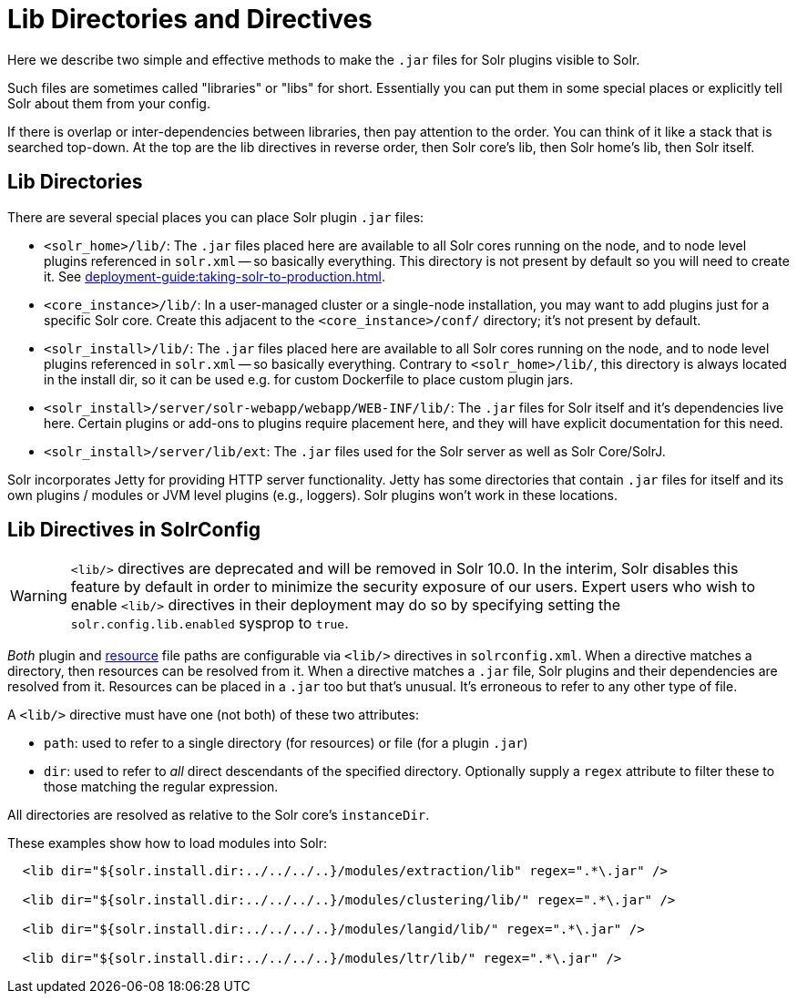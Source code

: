 = Lib Directories and Directives

// Licensed to the Apache Software Foundation (ASF) under one
// or more contributor license agreements.  See the NOTICE file
// distributed with this work for additional information
// regarding copyright ownership.  The ASF licenses this file
// to you under the Apache License, Version 2.0 (the
// "License"); you may not use this file except in compliance
// with the License.  You may obtain a copy of the License at
//
//   http://www.apache.org/licenses/LICENSE-2.0
//
// Unless required by applicable law or agreed to in writing,
// software distributed under the License is distributed on an
// "AS IS" BASIS, WITHOUT WARRANTIES OR CONDITIONS OF ANY
// KIND, either express or implied.  See the License for the
// specific language governing permissions and limitations
// under the License.

Here we describe two simple and effective methods to make the `.jar` files for Solr plugins visible to Solr.

Such files are sometimes called "libraries" or "libs" for short.
Essentially you can put them in some special places or explicitly tell Solr about them from your config.

If there is overlap or inter-dependencies between libraries, then pay attention to the order.  You can think of it like a stack that is searched top-down.  At the top are the lib directives in reverse order, then Solr core's lib, then Solr home's lib, then Solr itself.

== Lib Directories

There are several special places you can place Solr plugin `.jar` files:

* `<solr_home>/lib/`: The `.jar` files placed here are available to all Solr cores running on the node, and to node level plugins referenced in `solr.xml` -- so basically everything.
This directory is not present by default so you will need to create it.
See xref:deployment-guide:taking-solr-to-production.adoc[].

* `<core_instance>/lib/`: In a user-managed cluster or a single-node installation, you may want to add plugins just for a specific Solr core.
Create this adjacent to the `<core_instance>/conf/` directory; it's not present by default.

* `<solr_install>/lib/`: The `.jar` files placed here are available to all Solr cores running on the node, and to node level plugins referenced in `solr.xml` -- so basically everything.
Contrary to `<solr_home>/lib/`, this directory is always located in the install dir, so it can be used e.g. for custom
Dockerfile to place custom plugin jars.

* `<solr_install>/server/solr-webapp/webapp/WEB-INF/lib/`: The `.jar` files for Solr itself and it's dependencies live here.
Certain plugins or add-ons to plugins require placement here, and they will have explicit documentation for this need.

* `<solr_install>/server/lib/ext`: The `.jar` files used for the Solr server as well as Solr Core/SolrJ.

Solr incorporates Jetty for providing HTTP server functionality.
Jetty has some directories that contain `.jar` files for itself and its own plugins / modules or JVM level plugins (e.g., loggers).
Solr plugins won't work in these locations.

== Lib Directives in SolrConfig

[WARNING]
====
`<lib/>` directives are deprecated and will be removed in Solr 10.0.
In the interim, Solr disables this feature by default in order to minimize the security exposure of our users.
Expert users who wish to enable `<lib/>` directives in their deployment may do so by specifying setting the `solr.config.lib.enabled` sysprop to `true`.
====

_Both_ plugin and xref:resource-loading.adoc[resource] file paths are configurable via `<lib/>` directives in `solrconfig.xml`.
When a directive matches a directory, then resources can be resolved from it.
When a directive matches a `.jar` file, Solr plugins and their dependencies are resolved from it.
Resources can be placed in a `.jar` too but that's unusual.
It's erroneous to refer to any other type of file.

A `<lib/>` directive must have one (not both) of these two attributes:

* `path`: used to refer to a single directory (for resources) or file (for a plugin `.jar`)

* `dir`: used to refer to _all_ direct descendants of the specified directory.  Optionally supply a `regex` attribute to filter these to those matching the regular expression.

All directories are resolved as relative to the Solr core's `instanceDir`.

These examples show how to load modules into Solr:

[source,xml]
----
  <lib dir="${solr.install.dir:../../../..}/modules/extraction/lib" regex=".*\.jar" />

  <lib dir="${solr.install.dir:../../../..}/modules/clustering/lib/" regex=".*\.jar" />

  <lib dir="${solr.install.dir:../../../..}/modules/langid/lib/" regex=".*\.jar" />

  <lib dir="${solr.install.dir:../../../..}/modules/ltr/lib/" regex=".*\.jar" />
----
